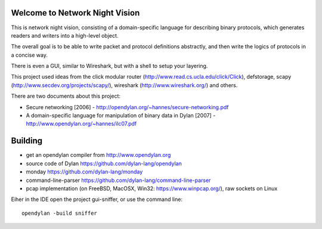 Welcome to Network Night Vision
======================

This is network night vision, consisting of a domain-specific language for
describing binary protocols, which generates readers and writers into a
high-level object.

The overall goal is to be able to write packet and protocol definitions abstractly,
and then write the logics of protocols in a concise way.

There is even a GUI, similar to Wireshark, but with a shell to setup your layering.

This project used ideas from the click modular router (http://www.read.cs.ucla.edu/click/Click), defstorage, scapy (http://www.secdev.org/projects/scapy/), wireshark (http://www.wireshark.org/) and others.

There are two documents about this project:

* Secure networking [2006] - http://opendylan.org/~hannes/secure-networking.pdf
* A domain-specific language for manipulation of binary data in Dylan [2007] - http://www.opendylan.org/~hannes/ilc07.pdf

Building
======================

* get an opendylan compiler from http://www.opendylan.org
* source code of Dylan https://github.com/dylan-lang/opendylan
* monday https://github.com/dylan-lang/monday
* command-line-parser https://github.com/dylan-lang/command-line-parser
* pcap implementation (on FreeBSD, MacOSX, Win32: https://www.winpcap.org/), raw sockets on Linux

Eiher in the IDE open the project gui-sniffer, or use the command line:
::

  opendylan -build sniffer

